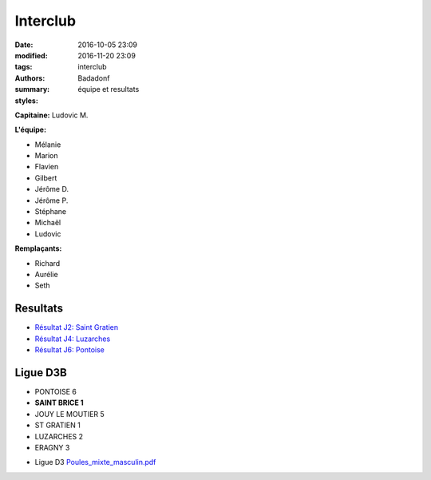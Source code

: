 Interclub
#########

:date: 2016-10-05 23:09
:modified: 2016-11-20 23:09
:tags: interclub
:authors: Badadonf
:summary: équipe et resultats
:styles: 

**Capitaine:** Ludovic M.

**L'équipe:**

+ Mélanie
+ Marion
+ Flavien
+ Gilbert
+ Jérôme D.
+ Jérôme P.
+ Stéphane
+ Michaël
+ Ludovic

**Remplaçants:**

+ Richard
+ Aurélie
+ Seth

.. image:: /images/interclub_022017.jpg
	:alt: Les Sportifs!

Resultats
+++++++++

* `Résultat J2: Saint Gratien <{filename}/pdfs/IC_site_WEB_Sen_D3B_J2_16-17.pdf>`_
* `Résultat J4: Luzarches <{filename}/pdfs/IC_site_WEB_Sen_D3B_J4_16-17.pdf>`_
* `Résultat J6: Pontoise <{filename}/pdfs/IC_site_WEB_Sen_D3B_J6_16-17.pdf>`_

Ligue D3B
+++++++++

* PONTOISE 6
* **SAINT BRICE 1**
* JOUY LE MOUTIER 5
* ST GRATIEN 1
* LUZARCHES 2
* ERAGNY 3

.. image:: /pdfs/IC_class_Sen_D3B_J1_16-17_N&B-1.pdf
	:alt: Calendrier

* Ligue D3 `Poules_mixte_masculin.pdf <{filename}/pdfs/Poules_mixte_masculin.pdf>`_